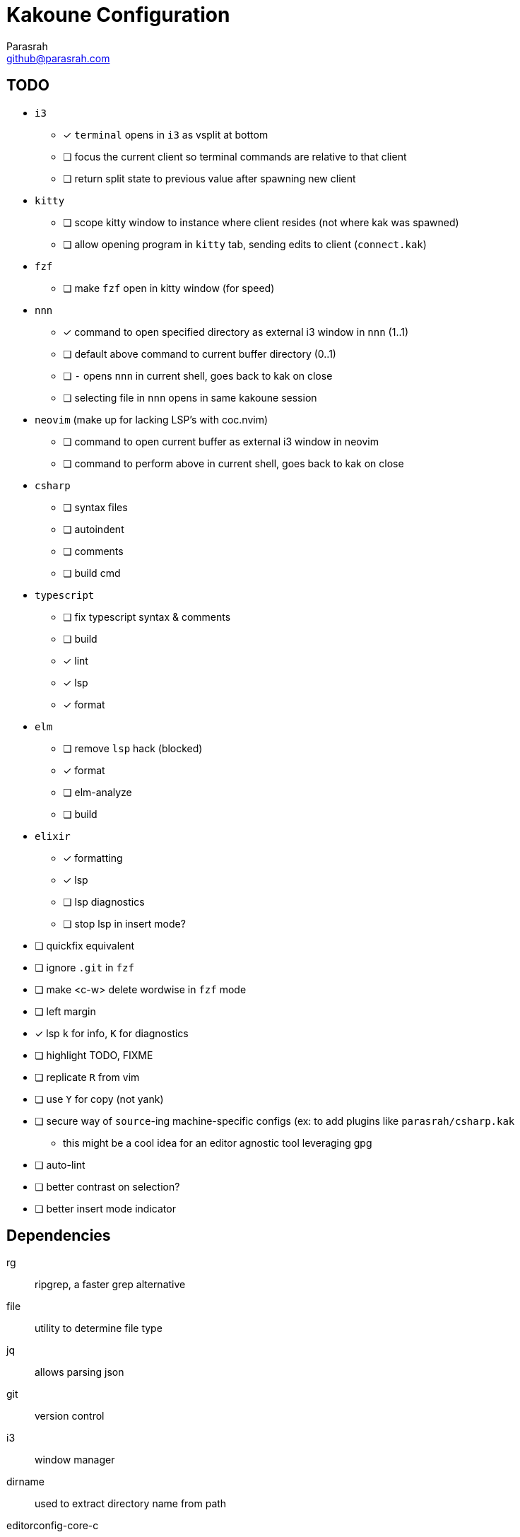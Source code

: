 = Kakoune Configuration
Parasrah <github@parasrah.com>

== TODO

* `i3`
** [x] `terminal` opens in `i3` as vsplit at bottom
** [ ] focus the current client so terminal commands are relative to that client
** [ ] return split state to previous value after spawning new client
* `kitty`
** [ ] scope kitty window to instance where client resides (not where kak was spawned)
** [ ] allow opening program in `kitty` tab, sending edits to client (`connect.kak`)
* `fzf`
** [ ] make `fzf` open in kitty window (for speed)
* `nnn`
** [x] command to open specified directory as external i3 window in `nnn` (1..1)
** [ ] default above command to current buffer directory (0..1)
** [ ] `-` opens `nnn` in current shell, goes back to kak on close
** [ ] selecting file in `nnn` opens in same kakoune session
* `neovim` (make up for lacking LSP's with coc.nvim)
** [ ] command to open current buffer as external i3 window in neovim
** [ ] command to perform above in current shell, goes back to kak on close
* `csharp`
** [ ] syntax files
** [ ] autoindent
** [ ] comments
** [ ] build cmd
* `typescript`
** [ ] fix typescript syntax & comments
** [ ] build
** [x] lint
** [x] lsp
** [x] format
* `elm`
** [ ] remove `lsp` hack (blocked)
** [x] format
** [ ] elm-analyze
** [ ] build
* `elixir`
** [x] formatting
** [x] lsp
** [ ] lsp diagnostics
** [ ] stop lsp in insert mode?
* [ ] quickfix equivalent
* [ ] ignore `.git` in `fzf`
* [ ] make <c-w> delete wordwise in `fzf` mode
* [ ] left margin
* [x] lsp `k` for info, `K` for diagnostics
* [ ] highlight TODO, FIXME
* [ ] replicate `R` from vim
* [ ] use `Y` for copy (not yank)
* [ ] secure way of `source`-ing machine-specific configs (ex: to add plugins like `parasrah/csharp.kak`
** this might be a cool idea for an editor agnostic tool leveraging gpg
* [ ] auto-lint
* [ ] better contrast on selection?
* [ ] better insert mode indicator

== Dependencies

rg:: ripgrep, a faster grep alternative
file:: utility to determine file type
jq:: allows parsing json
git:: version control
i3:: window manager
dirname:: used to extract directory name from path
editorconfig-core-c:: used to load editorconfig settings
bc:: math
